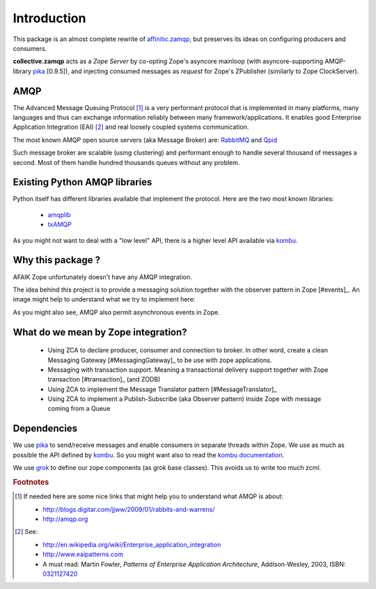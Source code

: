 Introduction
============

This package is an almost complete rewrite of
`affinitic.zamqp <http://pypi.python.org/pypi/affinitic.zamqp>`_,
but preserves its ideas on configuring producers and consumers.

**collective.zamqp** acts as a *Zope Server* by co-opting Zope's asyncore
mainloop (with asyncore-supporting AMQP-library
`pika <http://pypi.python.org/pypi/pika>`_ [0.9.5]),
and injecting consumed messages as *request* for Zope's ZPublisher
(similarly to Zope ClockServer).


AMQP
----

The Advanced Message Queuing Protocol [#amqp]_ is a very performant protocol
that is implemented in many platforms, many languages and thus can exchange
information reliably between many framework/applications.  It enables good
Enterprise Application Integration (EAI) [#EAI]_ and real loosely coupled
systems communication.

The most known AMQP open source servers (aka Message Broker) are: `RabbitMQ
<http://www.rabbitmq.com>`_ and `Qpid <http://qpid.apache.org/>`_

Such message broker are scalable (using clustering) and performant enough to
handle several thousand of messages a second. Most of them handle hundred
thousands queues without any problem.

.. uml::

   client -> broker: request
   activate broker

   note left
       correlation_id
       reply_to
       ...
   end note

   broker -> service: request
   deactivate broker
   activate service

   note left
       correlation_id
       reply_to
       ...
   end note

   service --> broker: response
   deactivate service
   activate broker

   note right
       correlation_id=correlation_id
       routing_key=reply_to
       ...
   end note

   broker --> client: response
   deactivate broker

   note right
       correlation_id=correlation_id
       ...
   end note


Existing Python AMQP libraries
------------------------------

Python itself has different libraries available that implement the protocol. Here are the two most known libraries:

    * `amqplib <http://pypi.python.org/pypi/amqplib>`_
    * `txAMQP <http://pypi.python.org/pypi/txAMQP>`_

As you might not want to deal with a "low level" API, there is a higher level API available via
`kombu <http://pypi.python.org/pypi/kombu>`_.


Why this package ?
------------------

AFAIK Zope unfortunately doesn't have any AMQP integration.

The іdea behind this project is to provide a messaging solution together with the observer pattern
in Zope [#events]_. An image might help to understand what we try to implement here:

.. image:: zamqp.png

As you might also see, AMQP also permit asynchronous events in Zope.


What do we mean by Zope integration?
------------------------------------

  * Using ZCA to declare producer, consumer and connection to broker. In other word, create a clean Messaging Gateway [#MessagingGateway]_ to be use with zope applications.
  * Messaging with transaction support. Meaning a transactional delivery support together with Zope transaction [#transaction]_ (and ZODB)
  * Using ZCA to implement the Message Translator pattern [#MessageTranslator]_
  * Using ZCA to implement a Publish-Subscribe (aka Observer pattern) inside Zope with message coming from a Queue


Dependencies
------------

We use `pika <http://pypi.python.org/pypi/pika>`_ to send/receive messages and enable consumers in separate threads within Zope. We use as much as possible the API defined by `kombu <http://pypi.python.org/pypi/kombu>`_. So you might want also to read the `kombu documentation <http://github.com/ask/kombu>`_.

We use `grok <http://grok.zope.org>`_ to define our zope components
(as grok base classes).
This avoids us to write too much zcml.

.. rubric:: Footnotes

.. [#amqp] If needed here are some nice links that might help you to understand what AMQP is about:

    * http://blogs.digitar.com/jjww/2009/01/rabbits-and-warrens/
    * http://amqp.org

.. [#EAI] See:

    * http://en.wikipedia.org/wiki/Enterprise_application_integration
    * http://www.eaipatterns.com
    * A must read: Martin Fowler, *Patterns of Enterprise Application Architecture*, Addison-Wesley, 2003, ISBN: `0321127420 <http://www.amazon.com/exec/obidos/ASIN/0321127420/enterpriseint-20>`_

